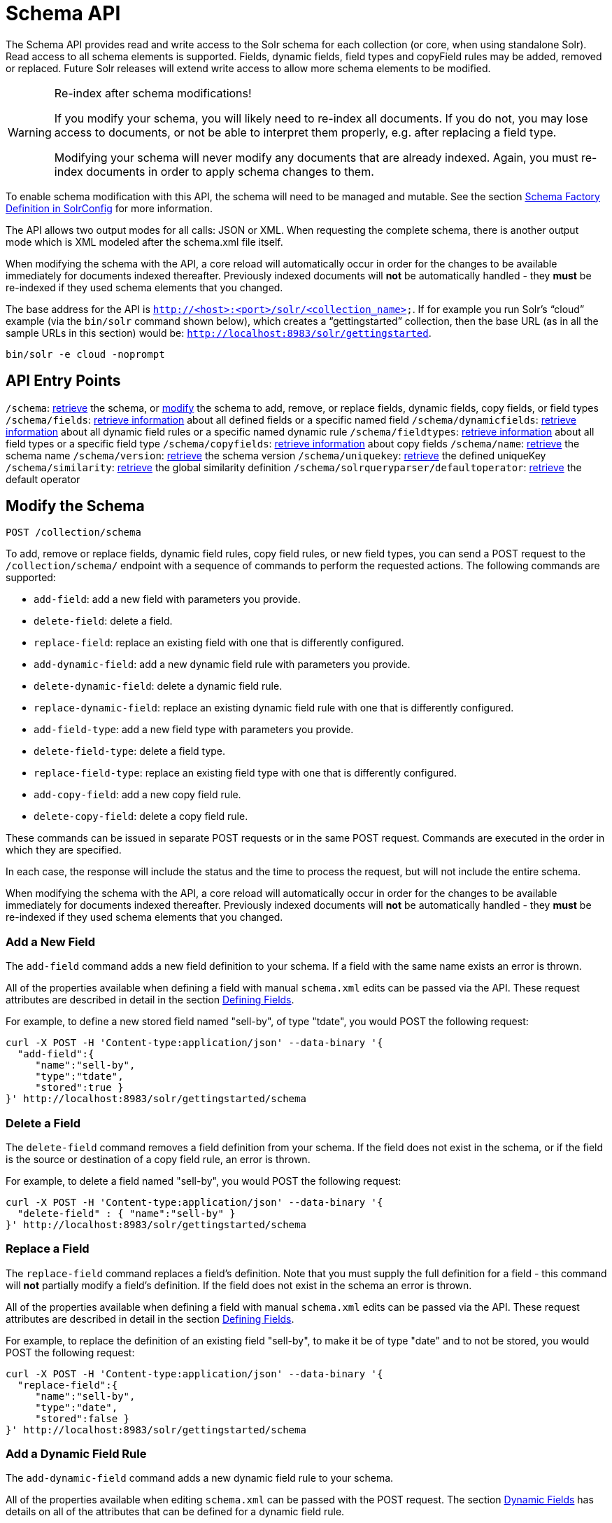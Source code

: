 = Schema API
:page-shortname: schema-api
:page-permalink: schema-api.html

The Schema API provides read and write access to the Solr schema for each collection (or core, when using standalone Solr). Read access to all schema elements is supported. Fields, dynamic fields, field types and copyField rules may be added, removed or replaced. Future Solr releases will extend write access to allow more schema elements to be modified.

.Re-index after schema modifications!
[WARNING]
====

If you modify your schema, you will likely need to re-index all documents. If you do not, you may lose access to documents, or not be able to interpret them properly, e.g. after replacing a field type.

Modifying your schema will never modify any documents that are already indexed. Again, you must re-index documents in order to apply schema changes to them.

====

To enable schema modification with this API, the schema will need to be managed and mutable. See the section <<schema-factory-definition-in-solrconfig.adoc#,Schema Factory Definition in SolrConfig>> for more information.

The API allows two output modes for all calls: JSON or XML. When requesting the complete schema, there is another output mode which is XML modeled after the schema.xml file itself.

When modifying the schema with the API, a core reload will automatically occur in order for the changes to be available immediately for documents indexed thereafter. Previously indexed documents will *not* be automatically handled - they *must* be re-indexed if they used schema elements that you changed.

The base address for the API is `http://<host>:<port>/solr/<collection_name>`. If for example you run Solr's "`cloud`" example (via the `bin/solr` command shown below), which creates a "`gettingstarted`" collection, then the base URL (as in all the sample URLs in this section) would be: `http://localhost:8983/solr/gettingstarted`.

[source,bash]
----
bin/solr -e cloud -noprompt
----

[[SchemaAPI-APIEntryPoints]]
== API Entry Points

`/schema`: <<SchemaAPI-RetrievetheEntireSchema,retrieve>> the schema, or <<SchemaAPI-ModifytheSchema,modify>> the schema to add, remove, or replace fields, dynamic fields, copy fields, or field types `/schema/fields`: <<SchemaAPI-ListFields,retrieve information>> about all defined fields or a specific named field `/schema/dynamicfields`: <<SchemaAPI-ListDynamicFields,retrieve information>> about all dynamic field rules or a specific named dynamic rule `/schema/fieldtypes`: <<SchemaAPI-ListFieldTypes,retrieve information>> about all field types or a specific field type `/schema/copyfields`: <<SchemaAPI-ListCopyFields,retrieve information>> about copy fields `/schema/name`: <<SchemaAPI-ShowSchemaName,retrieve>> the schema name `/schema/version`: <<SchemaAPI-ShowtheSchemaVersion,retrieve>> the schema version `/schema/uniquekey`: <<SchemaAPI-ListUniqueKey,retrieve>> the defined uniqueKey `/schema/similarity`: <<SchemaAPI-ShowGlobalSimilarity,retrieve>> the global similarity definition `/schema/solrqueryparser/defaultoperator`: <<SchemaAPI-GettheDefaultQueryOperator,retrieve>> the default operator

[[SchemaAPI-ModifytheSchema]]
== Modify the Schema

`POST /collection/schema`

To add, remove or replace fields, dynamic field rules, copy field rules, or new field types, you can send a POST request to the `/collection/schema/` endpoint with a sequence of commands to perform the requested actions. The following commands are supported:

* `add-field`: add a new field with parameters you provide.
* `delete-field`: delete a field.
* `replace-field`: replace an existing field with one that is differently configured.

* `add-dynamic-field`: add a new dynamic field rule with parameters you provide.
* `delete-dynamic-field`: delete a dynamic field rule.
* `replace-dynamic-field`: replace an existing dynamic field rule with one that is differently configured.

* `add-field-type`: add a new field type with parameters you provide.
* `delete-field-type`: delete a field type.
* `replace-field-type`: replace an existing field type with one that is differently configured.

* `add-copy-field`: add a new copy field rule.
* `delete-copy-field`: delete a copy field rule.

These commands can be issued in separate POST requests or in the same POST request. Commands are executed in the order in which they are specified.

In each case, the response will include the status and the time to process the request, but will not include the entire schema.

When modifying the schema with the API, a core reload will automatically occur in order for the changes to be available immediately for documents indexed thereafter. Previously indexed documents will **not** be automatically handled - they **must** be re-indexed if they used schema elements that you changed.

[[SchemaAPI-AddaNewField]]
=== Add a New Field

The `add-field` command adds a new field definition to your schema. If a field with the same name exists an error is thrown.

All of the properties available when defining a field with manual `schema.xml` edits can be passed via the API. These request attributes are described in detail in the section <<defining-fields.adoc#,Defining Fields>>.

For example, to define a new stored field named "sell-by", of type "tdate", you would POST the following request:

[source,bash]
----
curl -X POST -H 'Content-type:application/json' --data-binary '{
  "add-field":{ 
     "name":"sell-by",
     "type":"tdate",
     "stored":true }
}' http://localhost:8983/solr/gettingstarted/schema
----

[[SchemaAPI-DeleteaField]]
=== Delete a Field

The `delete-field` command removes a field definition from your schema. If the field does not exist in the schema, or if the field is the source or destination of a copy field rule, an error is thrown.

For example, to delete a field named "sell-by", you would POST the following request:

[source,bash]
----
curl -X POST -H 'Content-type:application/json' --data-binary '{
  "delete-field" : { "name":"sell-by" }
}' http://localhost:8983/solr/gettingstarted/schema
----

[[SchemaAPI-ReplaceaField]]
=== Replace a Field

The `replace-field` command replaces a field's definition. Note that you must supply the full definition for a field - this command will *not* partially modify a field's definition. If the field does not exist in the schema an error is thrown.

All of the properties available when defining a field with manual `schema.xml` edits can be passed via the API. These request attributes are described in detail in the section <<defining-fields.adoc#,Defining Fields>>.

For example, to replace the definition of an existing field "sell-by", to make it be of type "date" and to not be stored, you would POST the following request:

[source,bash]
----
curl -X POST -H 'Content-type:application/json' --data-binary '{
  "replace-field":{ 
     "name":"sell-by",
     "type":"date",
     "stored":false }
}' http://localhost:8983/solr/gettingstarted/schema
----

[[SchemaAPI-AddaDynamicFieldRule]]
=== Add a Dynamic Field Rule

The `add-dynamic-field` command adds a new dynamic field rule to your schema.

All of the properties available when editing `schema.xml` can be passed with the POST request. The section <<dynamic-fields.adoc#,Dynamic Fields>> has details on all of the attributes that can be defined for a dynamic field rule.

For example, to create a new dynamic field rule where all incoming fields ending with "_s" would be stored and have field type "string", you can POST a request like this:

[source,bash]
----
curl -X POST -H 'Content-type:application/json' --data-binary '{
  "add-dynamic-field":{ 
     "name":"*_s",
     "type":"string",
     "stored":true }
}' http://localhost:8983/solr/gettingstarted/schema
----

[[SchemaAPI-DeleteaDynamicFieldRule]]
=== Delete a Dynamic Field Rule

The `delete-dynamic-field` command deletes a dynamic field rule from your schema. If the dynamic field rule does not exist in the schema, or if the schema contains a copy field rule with a target or destination that matches only this dynamic field rule, an error is thrown.

For example, to delete a dynamic field rule matching "*_s", you can POST a request like this:

[source,bash]
----
curl -X POST -H 'Content-type:application/json' --data-binary '{
  "delete-dynamic-field":{ "name":"*_s" }
}' http://localhost:8983/solr/gettingstarted/schema
----

[[SchemaAPI-ReplaceaDynamicFieldRule]]
=== Replace a Dynamic Field Rule

The `replace-dynamic-field` command replaces a dynamic field rule in your schema. Note that you must supply the full definition for a dynamic field rule - this command will *not* partially modify a dynamic field rule's definition. If the dynamic field rule does not exist in the schema an error is thrown.

All of the properties available when editing `schema.xml` can be passed with the POST request. The section <<dynamic-fields.adoc#,Dynamic Fields>> has details on all of the attributes that can be defined for a dynamic field rule.

For example, to replace the definition of the "*_s" dynamic field rule with one where the field type is "text_general" and it's not stored, you can POST a request like this:

[source,bash]
----
curl -X POST -H 'Content-type:application/json' --data-binary '{
  "replace-dynamic-field":{ 
     "name":"*_s",
     "type":"text_general",
     "stored":false }
}' http://localhost:8983/solr/gettingstarted/schema
----

[[SchemaAPI-AddaNewFieldType]]
=== Add a New Field Type

The `add-field-type` command adds a new field type to your schema.

All of the field type properties available when editing `schema.xml` by hand are available for use in a POST request. The structure of the command is a json mapping of the standard field type definition, including the name, class, index and query analyzer definitions, etc. Details of all of the available options are described in the section <<solr-field-types.adoc#,Solr Field Types>>.

For example, to create a new field type named "myNewTxtField", you can POST a request as follows:

[source,bash]
----
curl -X POST -H 'Content-type:application/json' --data-binary '{
  "add-field-type" : {
     "name":"myNewTxtField",
     "class":"solr.TextField",
     "positionIncrementGap":"100",
     "analyzer" : {
        "charFilters":[{
           "class":"solr.PatternReplaceCharFilterFactory",
           "replacement":"$1$1",
           "pattern":"([a-zA-Z])\\\\1+" }],
        "tokenizer":{ 
           "class":"solr.WhitespaceTokenizerFactory" },
        "filters":[{
           "class":"solr.WordDelimiterFilterFactory",
           "preserveOriginal":"0" }]}}
}' http://localhost:8983/solr/gettingstarted/schema 
----

Note in this example that we have only defined a single analyzer section that will apply to index analysis and query analysis. If we wanted to define separate analysis, we would replace the `analyzer` section in the above example with separate sections for `indexAnalyzer` and `queryAnalyzer`. As in this example:

[source,bash]
----
curl -X POST -H 'Content-type:application/json' --data-binary '{
  "add-field-type":{
     "name":"myNewTextField",
     "class":"solr.TextField",
     "indexAnalyzer":{
        "tokenizer":{
           "class":"solr.PathHierarchyTokenizerFactory", 
           "delimiter":"/" }},
     "queryAnalyzer":{
        "tokenizer":{ 
           "class":"solr.KeywordTokenizerFactory" }}}
}' http://localhost:8983/solr/gettingstarted/schema 
----

[[SchemaAPI-DeleteaFieldType]]
=== Delete a Field Type

The `delete-field-type` command removes a field type from your schema. If the field type does not exist in the schema, or if any field or dynamic field rule in the schema uses the field type, an error is thrown.

For example, to delete the field type named "myNewTxtField", you can make a POST request as follows:

[source,bash]
----
curl -X POST -H 'Content-type:application/json' --data-binary '{
  "delete-field-type":{ "name":"myNewTxtField" }
}' http://localhost:8983/solr/gettingstarted/schema 
----

[[SchemaAPI-ReplaceaFieldType]]
=== Replace a Field Type

The `replace-field-type` command replaces a field type in your schema. Note that you must supply the full definition for a field type - this command will *not* partially modify a field type's definition. If the field type does not exist in the schema an error is thrown.

All of the field type properties available when editing `schema.xml` by hand are available for use in a POST request. The structure of the command is a json mapping of the standard field type definition, including the name, class, index and query analyzer definitions, etc. Details of all of the available options are described in the section <<solr-field-types.adoc#,Solr Field Types>>.

For example, to replace the definition of a field type named "myNewTxtField", you can make a POST request as follows:

[source,bash]
----
curl -X POST -H 'Content-type:application/json' --data-binary '{
  "replace-field-type":{
     "name":"myNewTxtField",
     "class":"solr.TextField",
     "positionIncrementGap":"100",
     "analyzer":{
        "tokenizer":{ 
           "class":"solr.StandardTokenizerFactory" }}}
}' http://localhost:8983/solr/gettingstarted/schema 
----

[[SchemaAPI-AddaNewCopyFieldRule]]
=== Add a New Copy Field Rule

The `add-copy-field` command adds a new copy field rule to your schema.

The attributes supported by the command are the same as when creating copy field rules by manually editing the `schema.xml`, as below:

[width="100%",cols="34%,33%,33%",options="header",]
|===
|Name |Required |Description
|source |Yes |The source field.
|dest |Yes |A field or an array of fields to which the source field will be copied.
|maxChars |No |The upper limit for the number of characters to be copied. The section <<copying-fields.adoc#,Copying Fields>> has more details.
|===

For example, to define a rule to copy the field "shelf" to the "location" and "catchall" fields, you would POST the following request:

[source,bash]
----
curl -X POST -H 'Content-type:application/json' --data-binary '{
  "add-copy-field":{
     "source":"shelf",
     "dest":[ "location", "catchall" ]}
}' http://localhost:8983/solr/gettingstarted/schema
----

[[SchemaAPI-DeleteaCopyFieldRule]]
=== Delete a Copy Field Rule

The `delete-copy-field` command deletes a copy field rule from your schema. If the copy field rule does not exist in the schema an error is thrown.

The `source` and `dest` attributes are required by this command.

For example, to delete a rule to copy the field "shelf" to the "location" field, you would POST the following request:

[source,bash]
----
curl -X POST -H 'Content-type:application/json' --data-binary '{
  "delete-copy-field":{ "source":"shelf", "dest":"location" }
}' http://localhost:8983/solr/gettingstarted/schema
----

[[SchemaAPI-MultipleCommandsinaSinglePOST]]
=== Multiple Commands in a Single POST

It is possible to perform one or more add requests in a single command. The API is transactional and all commands in a single call either succeed or fail together.

The commands are executed in the order in which they are specified. This means that if you want to create a new field type and in the same request use the field type on a new field, the section of the request that creates the field type must come before the section that creates the new field. Similarly, since a field must exist for it to be used in a copy field rule, a request to add a field must come before a request for the field to be used as either the source or the destination for a copy field rule.

The syntax for making multiple requests supports several approaches. First, the commands can simply be made serially, as in this request to create a new field type and then a field that uses that type:

[source,bash]
----
curl -X POST -H 'Content-type:application/json' --data-binary '{
  "add-field-type":{
     "name":"myNewTxtField",
     "class":"solr.TextField",
     "positionIncrementGap":"100",
     "analyzer":{
        "charFilters":[{
           "class":"solr.PatternReplaceCharFilterFactory",
           "replacement":"$1$1",
           "pattern":"([a-zA-Z])\\\\1+" }],
        "tokenizer":{ 
           "class":"solr.WhitespaceTokenizerFactory" },
        "filters":[{
           "class":"solr.WordDelimiterFilterFactory",
           "preserveOriginal":"0" }]}},
   "add-field" : { 
      "name":"sell-by",
      "type":"myNewTxtField",
      "stored":true }
}' http://localhost:8983/solr/gettingstarted/schema
----

Or, the same command can be repeated, as in this example:

[source,bash]
----
curl -X POST -H 'Content-type:application/json' --data-binary '{
  "add-field":{ 
     "name":"shelf",
     "type":"myNewTxtField",
     "stored":true },
  "add-field":{ 
     "name":"location",
     "type":"myNewTxtField",
     "stored":true },
  "add-copy-field":{ 
     "source":"shelf",
      "dest":[ "location", "catchall" ]}
}' http://localhost:8983/solr/gettingstarted/schema
----

Finally, repeated commands can be sent as an array:

[source,bash]
----
curl -X POST -H 'Content-type:application/json' --data-binary '{
  "add-field":[
     { "name":"shelf",
       "type":"myNewTxtField",
       "stored":true },
     { "name":"location",
       "type":"myNewTxtField",
       "stored":true }]
}' http://localhost:8983/solr/gettingstarted/schema
----

[[SchemaAPI-SchemaChangesamongReplicas]]
=== Schema Changes among Replicas

When running in SolrCloud mode, changes made to the schema on one node will propagate to all replicas in the collection. You can pass the *updateTimeoutSecs* parameter with your request to set the number of seconds to wait until all replicas confirm they applied the schema updates. This helps your client application be more robust in that you can be sure that all replicas have a given schema change within a defined amount of time. If agreement is not reached by all replicas in the specified time, then the request fails and the error message will include information about which replicas had trouble. In most cases, the only option is to re-try the change after waiting a brief amount of time. If the problem persists, then you'll likely need to investigate the server logs on the replicas that had trouble applying the changes. If you do not supply an *updateTimeoutSecs* parameter, the default behavior is for the receiving node to return immediately after persisting the updates to ZooKeeper. All other replicas will apply the updates asynchronously. Consequently, without supplying a timeout, your client application cannot be sure that all replicas have applied the changes.

<<main,Back to Top>>

[[SchemaAPI-RetrieveSchemaInformation]]
== Retrieve Schema Information

The following endpoints allow you to read how your schema has been defined. You can GET the entire schema, or only portions of it as needed.

To modify the schema, see the previous section <<SchemaAPI-ModifytheSchema,Modify the Schema>>.

[[SchemaAPI-RetrievetheEntireSchema]]
=== Retrieve the Entire Schema

`GET /collection/schema`

[[SchemaAPI-INPUT]]
==== INPUT

*Path Parameters*

[width="100%",cols="50%,50%",options="header",]
|===
|Key |Description
|collection |The collection (or core) name.
|===

*Query Parameters*

The query parameters should be added to the API request after '?'.

[width="100%",cols="20%,20%,20%,20%,20%",options="header",]
|===
|Key |Type |Required |Default |Description
|wt |string |No |json |Defines the format of the response. The options are **json**, *xml* or **schema.xml**. If not specified, JSON will be returned by default.
|===

[[SchemaAPI-OUTPUT]]
==== OUTPUT

*Output Content*

The output will include all fields, field types, dynamic rules and copy field rules, in the format requested (JSON or XML). The schema name and version are also included.

[[SchemaAPI-EXAMPLES]]
==== EXAMPLES

Get the entire schema in JSON.

[source,bash]
----
curl http://localhost:8983/solr/gettingstarted/schema?wt=json
----

[source,json]
----
{
  "responseHeader":{
    "status":0,
    "QTime":5},
  "schema":{
    "name":"example",
    "version":1.5,
    "uniqueKey":"id",
    "fieldTypes":[{
        "name":"alphaOnlySort",
        "class":"solr.TextField",
        "sortMissingLast":true,
        "omitNorms":true,
        "analyzer":{
          "tokenizer":{
            "class":"solr.KeywordTokenizerFactory"},
          "filters":[{
              "class":"solr.LowerCaseFilterFactory"},
            {
              "class":"solr.TrimFilterFactory"},
            {
              "class":"solr.PatternReplaceFilterFactory",
              "replace":"all",
              "replacement":"",
              "pattern":"([^a-z])"}]}},
...
    "fields":[{
        "name":"_version_",
        "type":"long",
        "indexed":true,
        "stored":true},
      {
        "name":"author",
        "type":"text_general",
        "indexed":true,
        "stored":true},
      {
        "name":"cat",
        "type":"string",
        "multiValued":true,
        "indexed":true,
        "stored":true},
...
    "copyFields":[{
        "source":"author",
        "dest":"text"},
      {
        "source":"cat",
        "dest":"text"},
      {
        "source":"content",
        "dest":"text"},
...
      {
        "source":"author",
        "dest":"author_s"}]}}
----

Get the entire schema in XML.

[source,bash]
----
curl http://localhost:8983/solr/gettingstarted/schema?wt=xml
----

[source,xml]
----
<response>
<lst name="responseHeader">
  <int name="status">0</int>
  <int name="QTime">5</int>
</lst>
<lst name="schema">
  <str name="name">example</str>
  <float name="version">1.5</float>
  <str name="uniqueKey">id</str>
  <arr name="fieldTypes">
    <lst>
      <str name="name">alphaOnlySort</str>
      <str name="class">solr.TextField</str>
      <bool name="sortMissingLast">true</bool>
      <bool name="omitNorms">true</bool>
      <lst name="analyzer">
        <lst name="tokenizer">
          <str name="class">solr.KeywordTokenizerFactory</str>
        </lst>
        <arr name="filters">
          <lst>
            <str name="class">solr.LowerCaseFilterFactory</str>
          </lst>
          <lst>
            <str name="class">solr.TrimFilterFactory</str>
          </lst>
          <lst>
            <str name="class">solr.PatternReplaceFilterFactory</str>
            <str name="replace">all</str>
            <str name="replacement"/>
            <str name="pattern">([^a-z])</str>
          </lst>
        </arr>
      </lst>
    </lst>
...
    <lst>
      <str name="source">author</str>
      <str name="dest">author_s</str>
    </lst>
  </arr>
</lst>
</response>
----

Get the entire schema in "schema.xml" format.

[source,bash]
----
curl http://localhost:8983/solr/gettingstarted/schema?wt=schema.xml
----

[source,xml]
----
<schema name="example" version="1.5">
  <uniqueKey>id</uniqueKey>
  <types>
    <fieldType name="alphaOnlySort" class="solr.TextField" sortMissingLast="true" omitNorms="true">
      <analyzer>
        <tokenizer class="solr.KeywordTokenizerFactory"/>
        <filter class="solr.LowerCaseFilterFactory"/>
        <filter class="solr.TrimFilterFactory"/>
        <filter class="solr.PatternReplaceFilterFactory" replace="all" replacement="" pattern="([^a-z])"/>
      </analyzer>
    </fieldType>
...
  <copyField source="url" dest="text"/>
  <copyField source="price" dest="price_c"/>
  <copyField source="author" dest="author_s"/>
</schema>
----

<<main,Back to Top>>

[[SchemaAPI-ListFields]]
=== List Fields

`GET /collection/schema/fields`

`GET /collection/schema/fields/fieldname`

[[SchemaAPI-INPUT.1]]
==== INPUT

*Path Parameters*

[width="100%",cols="50%,50%",options="header",]
|===
|Key |Description
|collection |The collection (or core) name.
|fieldname |The specific fieldname (if limiting request to a single field).
|===

*Query Parameters*

The query parameters can be added to the API request after a '?'.

[width="100%",cols="20%,20%,20%,20%,20%",options="header",]
|===
|Key |Type |Required |Default |Description
|wt |string |No |json |Defines the format of the response. The options are *json* or **xml**. If not specified, JSON will be returned by default.
|fl |string |No |(all fields) |Comma- or space-separated list of one or more fields to return. If not specified, all fields will be returned by default.
|includeDynamic |boolean |No |false |If **true**, and if the *fl* query parameter is specified or the *fieldname* path parameter is used, matching dynamic fields are included in the response and identified with the *dynamicBase* property. If neither the *fl* query parameter nor the *fieldname* path parameter is specified, the *includeDynamic* query parameter is ignored. If **false**, matching dynamic fields will not be returned.
|showDefaults |boolean |No |false |If **true**, all default field properties from each field's field type will be included in the response (e.g. **tokenized** for **solr.TextField**). If **false**, only explicitly specified field properties will be included.
|===

[[SchemaAPI-OUTPUT.1]]
==== OUTPUT

*Output Content*

The output will include each field and any defined configuration for each field. The defined configuration can vary for each field, but will minimally include the field `name`, the `type`, if it is `indexed` and if it is `stored`. If `multiValued` is defined as either true or false (most likely true), that will also be shown. See the section <<defining-fields.adoc#,Defining Fields>> for more information about each parameter.

[[SchemaAPI-EXAMPLES.1]]
==== EXAMPLES

Get a list of all fields.

[source,bash]
----
curl http://localhost:8983/solr/gettingstarted/schema/fields?wt=json
----

The sample output below has been truncated to only show a few fields.

[source,javascript]
----
{
    "fields": [
        {
            "indexed": true, 
            "name": "_version_", 
            "stored": true, 
            "type": "long"
        }, 
        {
            "indexed": true, 
            "name": "author", 
            "stored": true, 
            "type": "text_general"
        }, 
        {
            "indexed": true, 
            "multiValued": true, 
            "name": "cat", 
            "stored": true, 
            "type": "string"
        }, 
...
    ], 
    "responseHeader": {
        "QTime": 1, 
        "status": 0
    }
}
----

<<main,Back to Top>>

[[SchemaAPI-ListDynamicFields]]
=== List Dynamic Fields

`GET /collection/schema/dynamicfields`

`GET /collection/schema/dynamicfields/name`

[[SchemaAPI-INPUT.2]]
==== INPUT

*Path Parameters*

[width="100%",cols="50%,50%",options="header",]
|===
|Key |Description
|collection |The collection (or core) name.
|name |The name of the dynamic field rule (if limiting request to a single dynamic field rule).
|===

*Query Parameters*

The query parameters can be added to the API request after a '?'.

[width="100%",cols="20%,20%,20%,20%,20%",options="header",]
|===
|Key |Type |Required |Default |Description
|wt |string |No |json |Defines the format of the response. The options are *json,* **xml**. If not specified, JSON will be returned by default.
|showDefaults |boolean |No |false |If **true**, all default field properties from each dynamic field's field type will be included in the response (e.g. *tokenized* for **solr.TextField**). If **false**, only explicitly specified field properties will be included.
|===

[[SchemaAPI-OUTPUT.2]]
==== OUTPUT

*Output Content*

The output will include each dynamic field rule and the defined configuration for each rule. The defined configuration can vary for each rule, but will minimally include the dynamic field `name`, the `type`, if it is `indexed` and if it is `stored`. See the section <<dynamic-fields.adoc#,Dynamic Fields>> for more information about each parameter.

[[SchemaAPI-EXAMPLES.2]]
==== EXAMPLES

Get a list of all dynamic field declarations:

[source,bash]
----
curl http://localhost:8983/solr/gettingstarted/schema/dynamicfields?wt=json
----

The sample output below has been truncated.

[source,javascript]
----
{
    "dynamicFields": [
        {
            "indexed": true, 
            "name": "*_coordinate", 
            "stored": false, 
            "type": "tdouble"
        }, 
        {
            "multiValued": true, 
            "name": "ignored_*", 
            "type": "ignored"
        }, 
        {
            "name": "random_*", 
            "type": "random"
        }, 
        {
            "indexed": true, 
            "multiValued": true, 
            "name": "attr_*", 
            "stored": true, 
            "type": "text_general"
        }, 
        {
            "indexed": true, 
            "multiValued": true, 
            "name": "*_txt", 
            "stored": true, 
            "type": "text_general"
        } 
...
    ], 
    "responseHeader": {
        "QTime": 1, 
        "status": 0
    }
}
----

<<main,Back to Top>>

[[SchemaAPI-ListFieldTypes]]
=== List Field Types

`GET /collection/schema/fieldtypes`

`GET /collection/schema/fieldtypes/name`

[[SchemaAPI-INPUT.3]]
==== INPUT

*Path Parameters*

[width="100%",cols="50%,50%",options="header",]
|===
|Key |Description
|collection |The collection (or core) name.
|name |The name of the field type (if limiting request to a single field type).
|===

*Query Parameters*

The query parameters can be added to the API request after a '?'.

[width="100%",cols="20%,20%,20%,20%,20%",options="header",]
|===
|Key |Type |Required |Default |Description
|wt |string |No |json |Defines the format of the response. The options are *json* or **xml**. If not specified, JSON will be returned by default.
|showDefaults |boolean |No |false |If **true**, all default field properties from each field type will be included in the response (e.g. *tokenized* for **solr.TextField**). If **false**, only explicitly specified field properties will be included.
|===

[[SchemaAPI-OUTPUT.3]]
==== OUTPUT

*Output Content*

The output will include each field type and any defined configuration for the type. The defined configuration can vary for each type, but will minimally include the field type `name` and the `class`. If query or index analyzers, tokenizers, or filters are defined, those will also be shown with other defined parameters. See the section <<solr-field-types.adoc#,Solr Field Types>> for more information about how to configure various types of fields.

[[SchemaAPI-EXAMPLES.3]]
==== EXAMPLES

Get a list of all field types.

[source,bash]
----
curl http://localhost:8983/solr/gettingstarted/schema/fieldtypes?wt=json
----

The sample output below has been truncated to show a few different field types from different parts of the list.

[source,javascript]
----
{
    "fieldTypes": [
        {
            "analyzer": {
                "class": "solr.TokenizerChain", 
                "filters": [
                    {
                        "class": "solr.LowerCaseFilterFactory"
                    }, 
                    {
                        "class": "solr.TrimFilterFactory"
                    }, 
                    {
                        "class": "solr.PatternReplaceFilterFactory", 
                        "pattern": "([^a-z])", 
                        "replace": "all", 
                        "replacement": ""
                    }
                ], 
                "tokenizer": {
                    "class": "solr.KeywordTokenizerFactory"
                }
            }, 
            "class": "solr.TextField", 
            "dynamicFields": [], 
            "fields": [], 
            "name": "alphaOnlySort", 
            "omitNorms": true, 
            "sortMissingLast": true
        }, 
...
        {
            "class": "solr.TrieFloatField", 
            "dynamicFields": [
                "*_fs", 
                "*_f"
            ], 
            "fields": [
                "price", 
                "weight"
            ], 
            "name": "float", 
            "positionIncrementGap": "0", 
            "precisionStep": "0"
        }, 
...
}
----

<<main,Back to Top>>

[[SchemaAPI-ListCopyFields]]
=== List Copy Fields

`GET /collection/schema/copyfields`

[[SchemaAPI-INPUT.4]]
==== INPUT

*Path Parameters*

[width="100%",cols="50%,50%",options="header",]
|===
|Key |Description
|collection |The collection (or core) name.
|===

*Query Parameters*

The query parameters can be added to the API request after a '?'.

[width="100%",cols="20%,20%,20%,20%,20%",options="header",]
|===
|Key |Type |Required |Default |Description
|wt |string |No |json |Defines the format of the response. The options are *json* or **xml**. If not specified, JSON will be returned by default.
|source.fl |string |No |(all source fields) |Comma- or space-separated list of one or more copyField source fields to include in the response - copyField directives with all other source fields will be excluded from the response. If not specified, all copyField-s will be included in the response.
|dest.fl |string |No |(all dest fields) |Comma- or space-separated list of one or more copyField dest fields to include in the response - copyField directives with all other dest fields will be excluded. If not specified, all copyField-s will be included in the response.
|===

[[SchemaAPI-OUTPUT.4]]
==== OUTPUT

*Output Content*

The output will include the `source` and `dest`ination of each copy field rule defined in `schema.xml`. For more information about copying fields, see the section <<copying-fields.adoc#,Copying Fields>>.

[[SchemaAPI-EXAMPLES.4]]
==== EXAMPLES

Get a list of all copyfields.

[source,bash]
----
curl http://localhost:8983/solr/gettingstarted/schema/copyfields?wt=json
----

The sample output below has been truncated to the first few copy definitions.

[source,javascript]
----
{
    "copyFields": [
        {
            "dest": "text", 
            "source": "author"
        }, 
        {
            "dest": "text", 
            "source": "cat"
        }, 
        {
            "dest": "text", 
            "source": "content"
        }, 
        {
            "dest": "text", 
            "source": "content_type"
        }, 
...
    ], 
    "responseHeader": {
        "QTime": 3, 
        "status": 0
    }
}
----

<<main,Back to Top>>

[[SchemaAPI-ShowSchemaName]]
=== Show Schema Name

`GET /collection/schema/name`

[[SchemaAPI-INPUT.5]]
==== INPUT

*Path Parameters*

[width="100%",cols="50%,50%",options="header",]
|===
|Key |Description
|collection |The collection (or core) name.
|===

*Query Parameters*

The query parameters can be added to the API request after a '?'.

[width="100%",cols="20%,20%,20%,20%,20%",options="header",]
|===
|Key |Type |Required |Default |Description
|wt |string |No |json |Defines the format of the response. The options are *json* or **xml**. If not specified, JSON will be returned by default.
|===

[[SchemaAPI-OUTPUT.5]]
==== OUTPUT

*Output Content* The output will be simply the name given to the schema.

[[SchemaAPI-EXAMPLES.5]]
==== EXAMPLES

Get the schema name.

[source,bash]
----
curl http://localhost:8983/solr/gettingstarted/schema/name?wt=json
----

[source,javascript]
----
{
  "responseHeader":{
    "status":0,
    "QTime":1},
  "name":"example"}
----

<<main,Back to Top>>

[[SchemaAPI-ShowtheSchemaVersion]]
=== Show the Schema Version

`GET /collection/schema/version`

[[SchemaAPI-INPUT.6]]
==== INPUT

*Path Parameters*

[width="100%",cols="50%,50%",options="header",]
|===
|Key |Description
|collection |The collection (or core) name.
|===

*Query Parameters*

The query parameters can be added to the API request after a '?'.

[width="100%",cols="20%,20%,20%,20%,20%",options="header",]
|===
|Key |Type |Required |Default |Description
|wt |string |No |json |Defines the format of the response. The options are *json* or **xml**. If not specified, JSON will be returned by default.
|===

[[SchemaAPI-OUTPUT.6]]
==== OUTPUT

*Output Content*

The output will simply be the schema version in use.

[[SchemaAPI-EXAMPLES.6]]
==== EXAMPLES

Get the schema version

[source,bash]
----
curl http://localhost:8983/solr/gettingstarted/schema/version?wt=json
----

[source,javascript]
----
{
  "responseHeader":{
    "status":0,
    "QTime":2},
  "version":1.5}
----

<<main,Back to Top>>

[[SchemaAPI-ListUniqueKey]]
=== List UniqueKey

`GET /collection/schema/uniquekey`

[[SchemaAPI-INPUT.7]]
==== INPUT

*Path Parameters*

[width="100%",cols="50%,50%",options="header",]
|===
|Key |Description
|collection |The collection (or core) name.
|===

*Query Parameters*

The query parameters can be added to the API request after a '?'.

[width="100%",cols="20%,20%,20%,20%,20%",options="header",]
|===
|Key |Type |Required |Default |Description
|wt |string |No |json |Defines the format of the response. The options are *json* or **xml**. If not specified, JSON will be returned by default.
|===

[[SchemaAPI-OUTPUT.7]]
==== OUTPUT

*Output Content*

The output will include simply the field name that is defined as the uniqueKey for the index.

[[SchemaAPI-EXAMPLES.7]]
==== EXAMPLES

List the uniqueKey.

[source,bash]
----
curl http://localhost:8983/solr/gettingstarted/schema/uniquekey?wt=json
----

[source,javascript]
----
{
  "responseHeader":{
    "status":0,
    "QTime":2},
  "uniqueKey":"id"}
----

<<main,Back to Top>>

[[SchemaAPI-ShowGlobalSimilarity]]
=== Show Global Similarity

`GET /collection/schema/similarity`

[[SchemaAPI-INPUT.8]]
==== INPUT

*Path Parameters*

[width="100%",cols="50%,50%",options="header",]
|===
|Key |Description
|collection |The collection (or core) name.
|===

*Query Parameters*

The query parameters can be added to the API request after a '?'.

[width="100%",cols="20%,20%,20%,20%,20%",options="header",]
|===
|Key |Type |Required |Default |Description
|wt |string |No |json |Defines the format of the response. The options are *json* or **xml**. If not specified, JSON will be returned by default.
|===

[[SchemaAPI-OUTPUT.8]]
==== OUTPUT

*Output Content*

The output will include the class name of the global similarity defined (if any).

[[SchemaAPI-EXAMPLES.8]]
==== EXAMPLES

Get the similarity implementation.

[source,bash]
----
curl http://localhost:8983/solr/gettingstarted/schema/similarity?wt=json
----

[source,javascript]
----
{
  "responseHeader":{
    "status":0,
    "QTime":1},
  "similarity":{
    "class":"org.apache.solr.search.similarities.DefaultSimilarityFactory"}}
----

<<main,Back to Top>>

[[SchemaAPI-GettheDefaultQueryOperator]]
=== Get the Default Query Operator

`GET /collection/schema/solrqueryparser/defaultoperator`

[[SchemaAPI-INPUT.9]]
==== INPUT

*Path Parameters*

[width="100%",cols="50%,50%",options="header",]
|===
|Key |Description
|collection |The collection (or core) name.
|===

*Query Parameters*

The query parameters can be added to the API request after a '?'.

[width="100%",cols="20%,20%,20%,20%,20%",options="header",]
|===
|Key |Type |Required |Default |Description
|wt |string |No |json |Defines the format of the response. The options are *json* or **xml**. If not specified, JSON will be returned by default.
|===

[[SchemaAPI-OUTPUT.9]]
==== OUTPUT

*Output Content*

The output will include simply the default operator if none is defined by the user.

[[SchemaAPI-EXAMPLES.9]]
==== EXAMPLES

Get the default operator.

[source,bash]
----
curl http://localhost:8983/solr/gettingstarted/schema/solrqueryparser/defaultoperator?wt=json
----

[source,javascript]
----
{
  "responseHeader":{
    "status":0,
    "QTime":2},
  "defaultOperator":"OR"}
----

<<main,Back to Top>>

[[SchemaAPI-ManageResourceData]]
== Manage Resource Data

The <<managed-resources.adoc#,Managed Resources>> REST API provides a mechanism for any Solr plugin to expose resources that should support CRUD (Create, Read, Update, Delete) operations. Depending on what Field Types and Analyzers are configured in your Schema, additional `/schema/` REST API paths may exist. See the <<managed-resources.adoc#,Managed Resources>> section for more information and examples.
